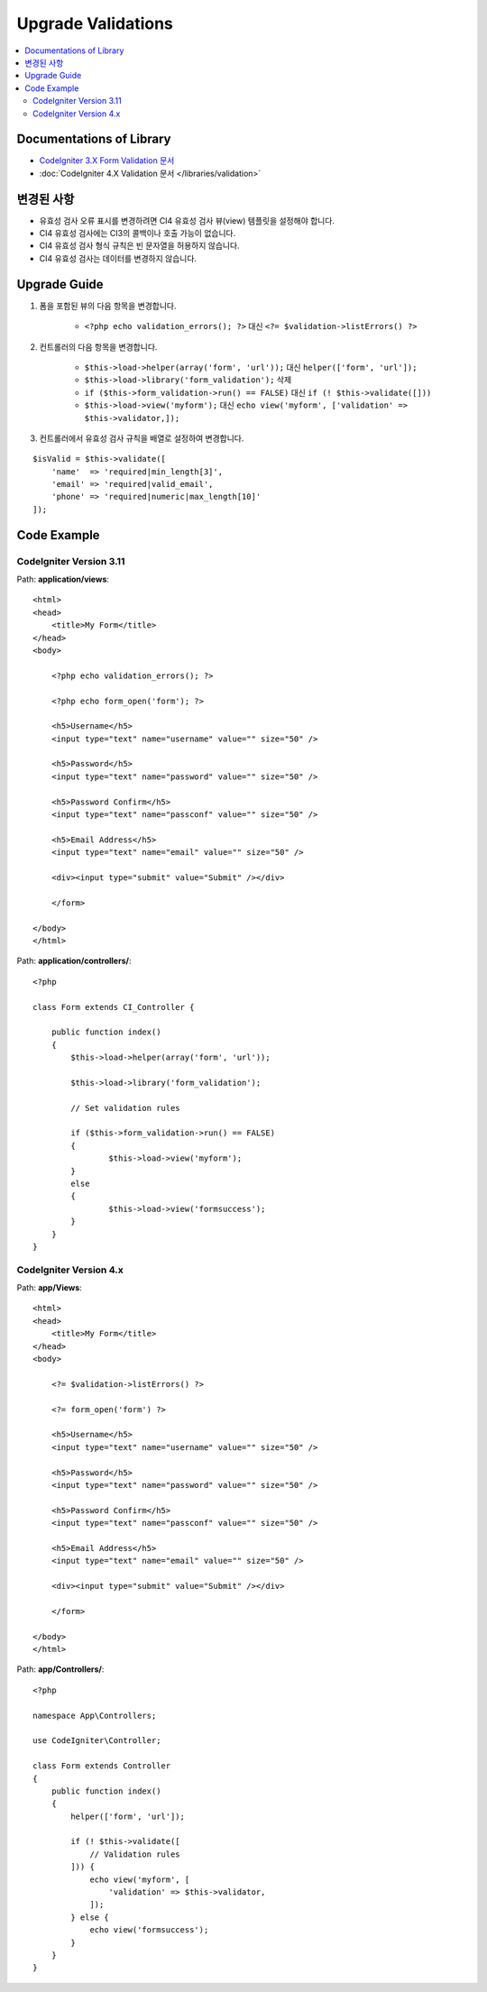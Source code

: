 Upgrade Validations
###################

.. contents::
    :local:
    :depth: 2


Documentations of Library
=========================

- `CodeIgniter 3.X Form Validation 문서 <http://codeigniter.com/userguide3/libraries/form_validation.html>`_
- :doc:`CodeIgniter 4.X Validation 문서 </libraries/validation>`


변경된 사항
=====================
- 유효성 검사 오류 표시를 변경하려면 CI4 유효성 검사 뷰(view) 템플릿을 설정해야 합니다.
- CI4 유효성 검사에는 CI3의 콜백이나 호출 가능이 없습니다.
- CI4 유효성 검사 형식 규칙은 빈 문자열을 허용하지 않습니다.
- CI4 유효성 검사는 데이터를 변경하지 않습니다.

Upgrade Guide
=============
1. 폼을 포함된 뷰의 다음 항목을 변경합니다.

    - ``<?php echo validation_errors(); ?>`` 대신 ``<?= $validation->listErrors() ?>``

2. 컨트롤러의 다음 항목을 변경합니다.

    - ``$this->load->helper(array('form', 'url'));`` 대신 ``helper(['form', 'url']);``
    - ``$this->load->library('form_validation');`` 삭제
    - ``if ($this->form_validation->run() == FALSE)`` 대신 ``if (! $this->validate([]))``
    - ``$this->load->view('myform');`` 대신 ``echo view('myform', ['validation' => $this->validator,]);``

3. 컨트롤러에서 유효성 검사 규칙을 배열로 설정하여 변경합니다.

::

    $isValid = $this->validate([
        'name'  => 'required|min_length[3]',
        'email' => 'required|valid_email',
        'phone' => 'required|numeric|max_length[10]'
    ]);

Code Example
============

CodeIgniter Version 3.11
------------------------
Path: **application/views**::

    <html>
    <head>
        <title>My Form</title>
    </head>
    <body>

        <?php echo validation_errors(); ?>

        <?php echo form_open('form'); ?>

        <h5>Username</h5>
        <input type="text" name="username" value="" size="50" />

        <h5>Password</h5>
        <input type="text" name="password" value="" size="50" />

        <h5>Password Confirm</h5>
        <input type="text" name="passconf" value="" size="50" />

        <h5>Email Address</h5>
        <input type="text" name="email" value="" size="50" />

        <div><input type="submit" value="Submit" /></div>

        </form>

    </body>
    </html>

Path: **application/controllers/**::

    <?php

    class Form extends CI_Controller {

        public function index()
        {
            $this->load->helper(array('form', 'url'));

            $this->load->library('form_validation');

            // Set validation rules

            if ($this->form_validation->run() == FALSE)
            {
                    $this->load->view('myform');
            }
            else
            {
                    $this->load->view('formsuccess');
            }
        }
    }

CodeIgniter Version 4.x
-----------------------
Path: **app/Views**::

    <html>
    <head>
        <title>My Form</title>
    </head>
    <body>

        <?= $validation->listErrors() ?>

        <?= form_open('form') ?>

        <h5>Username</h5>
        <input type="text" name="username" value="" size="50" />

        <h5>Password</h5>
        <input type="text" name="password" value="" size="50" />

        <h5>Password Confirm</h5>
        <input type="text" name="passconf" value="" size="50" />

        <h5>Email Address</h5>
        <input type="text" name="email" value="" size="50" />

        <div><input type="submit" value="Submit" /></div>

        </form>

    </body>
    </html>

Path: **app/Controllers/**::

    <?php

    namespace App\Controllers;

    use CodeIgniter\Controller;

    class Form extends Controller
    {
        public function index()
        {
            helper(['form', 'url']);

            if (! $this->validate([
                // Validation rules
            ])) {
                echo view('myform', [
                    'validation' => $this->validator,
                ]);
            } else {
                echo view('formsuccess');
            }
        }
    }
